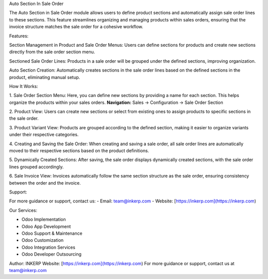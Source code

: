 Auto Section In Sale Order

The Auto Section in Sale Order module allows users to define product sections and automatically assign sale order lines to these sections. This feature streamlines organizing and managing products within sales orders, ensuring that the invoice structure matches the sale order for a cohesive workflow.

Features:

Section Management in Product and Sale Order Menus:
Users can define sections for products and create new sections directly from the sale order section menu.

Sectioned Sale Order Lines:
Products in a sale order will be grouped under the defined sections, improving organization.

Auto Section Creation:
Automatically creates sections in the sale order lines based on the defined sections in the product, eliminating manual setup.

How It Works:

1. Sale Order Section Menu:
Here, you can define new sections by providing a name for each section. This helps organize the products within your sales orders.  
**Navigation:** Sales → Configuration → Sale Order Section

2. Product View:
Users can create new sections or select from existing ones to assign products to specific sections in the sale order.

3. Product Variant View:
Products are grouped according to the defined section, making it easier to organize variants under their respective categories.

4. Creating and Saving the Sale Order:
When creating and saving a sale order, all sale order lines are automatically moved to their respective sections based on the product definitions.

5. Dynamically Created Sections:
After saving, the sale order displays dynamically created sections, with the sale order lines grouped accordingly.

6. Sale Invoice View:
Invoices automatically follow the same section structure as the sale order, ensuring consistency between the order and the invoice.

Support:

For more guidance or support, contact us:
- Email: team@inkerp.com
- Website: [https://inkerp.com](https://inkerp.com)

Our Services:

- Odoo Implementation
- Odoo App Development
- Odoo Support & Maintenance
- Odoo Customization
- Odoo Integration Services
- Odoo Developer Outsourcing

Author: INKERP  
Website: [https://inkerp.com](https://inkerp.com)  
For more guidance or support, contact us at team@inkerp.com
